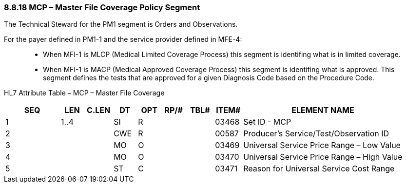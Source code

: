 === 8.8.18 MCP – Master File Coverage Policy Segment

The Technical Steward for the PM1 segment is Orders and Observations.

For the payer defined in PM1-1 and the service provider defined in MFE-4:

____
• When MFI-1 is MLCP (Medical Limited Coverage Process) this segment is identifing what is in limited coverage.

• When MFI-1 is MACP (Medical Approved Coverage Process) this segment is identifing what is approved. This segment defines the tests that are approved for a given Diagnosis Code based on the Procedure Code.
____

HL7 Attribute Table – MCP – Master File Coverage

[width="100%",cols="14%,6%,7%,6%,6%,6%,7%,7%,41%",options="header",]
|===
|SEQ |LEN |C.LEN |DT |OPT |RP/# |TBL# |ITEM# |ELEMENT NAME
|1 |1..4 | |SI |R | | |03468 |Set ID - MCP
|2 | | |CWE |R | | |00587 |Producer's Service/Test/Observation ID
|3 | | |MO |O | | |03469 |Universal Service Price Range – Low Value
|4 | | |MO |O | | |03470 |Universal Service Price Range – High Value
|5 | | |ST |C | | |03471 |Reason for Universal Service Cost Range
|===

